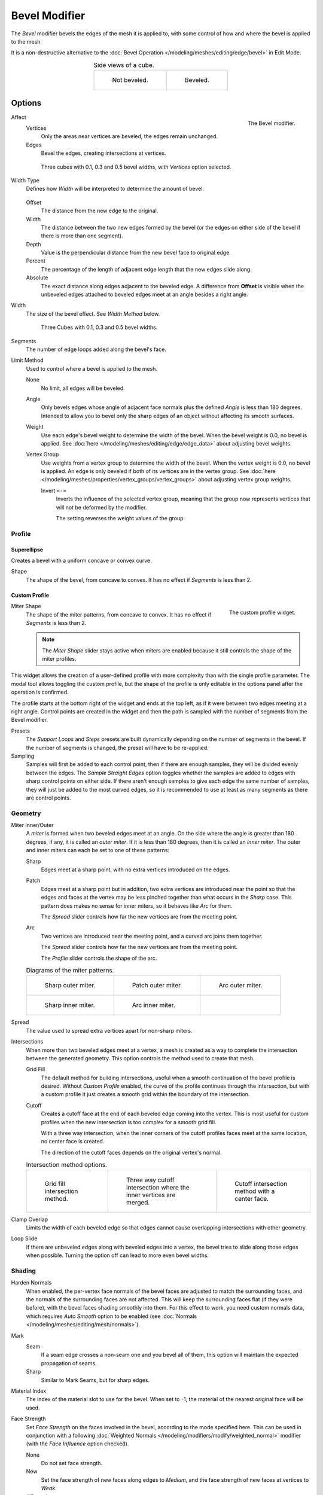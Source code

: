 .. index:: Modeling Modifiers; Bevel Modifier
.. _bpy.types.BevelModifier:

**************
Bevel Modifier
**************

The *Bevel* modifier bevels the edges of the mesh it is applied to,
with some control of how and where the bevel is applied to the mesh.

It is a non-destructive alternative to
the :doc:`Bevel Operation </modeling/meshes/editing/edge/bevel>` in Edit Mode.

.. list-table:: Side views of a cube.
   :align: center

   * - .. figure:: /images/modeling_modifiers_generate_bevel_square-not.png
          :width: 150px

          Not beveled.

     - .. figure:: /images/modeling_modifiers_generate_bevel_square.png
          :width: 150px

          Beveled.


Options
=======

.. figure:: /images/modeling_modifiers_generate_bevel_panel.png
   :align: right
   :width: 300px

   The Bevel modifier.

Affect
   Vertices
      Only the areas near vertices are beveled, the edges remain unchanged.
   Edges
      Bevel the edges, creating intersections at vertices.

   .. figure:: /images/modeling_modifiers_generate_bevel_cubes-vertices-only.png
      :width: 325px

      Three cubes with 0.1, 0.3 and 0.5 bevel widths, with *Vertices* option selected.

Width Type
   Defines how *Width* will be interpreted to determine the amount of bevel.

   .. figure:: /images/modeling_modifiers_generate_bevel_width-methods.png
      :align: center
      :width: 240

   Offset
      The distance from the new edge to the original.
   Width
      The distance between the two new edges formed by the bevel
      (or the edges on either side of the bevel if there is more than one segment).
   Depth
      Value is the perpendicular distance from the new bevel face to original edge.
   Percent
      The percentage of the length of adjacent edge length that the new edges slide along.
   Absolute
      The exact distance along edges adjacent to the beveled edge. A difference from **Offset** is visible
      when the unbeveled edges attached to beveled edges meet at an angle besides a right angle.

Width
   The size of the bevel effect. See *Width Method* below.

   .. figure:: /images/modeling_modifiers_generate_bevel_cubes.png
      :width: 350px

      Three Cubes with 0.1, 0.3 and 0.5 bevel widths.

Segments
   The number of edge loops added along the bevel's face.

Limit Method
   Used to control where a bevel is applied to the mesh.

   None
      No limit, all edges will be beveled.
   Angle
      Only bevels edges whose angle of adjacent face normals plus the defined *Angle* is less than 180 degrees.
      Intended to allow you to bevel only the sharp edges of an object without affecting its smooth surfaces.
   Weight
      Use each edge's bevel weight to determine the width of the bevel.
      When the bevel weight is 0.0, no bevel is applied.
      See :doc:`here </modeling/meshes/editing/edge/edge_data>` about adjusting bevel weights.
   Vertex Group
      Use weights from a vertex group to determine the width of the bevel.
      When the vertex weight is 0.0, no bevel is applied.
      An edge is only beveled if both of its vertices are in the vertex group.
      See :doc:`here </modeling/meshes/properties/vertex_groups/vertex_groups>` about adjusting vertex group weights.

      Invert ``<->``
         Inverts the influence of the selected vertex group, meaning that the group
         now represents vertices that will not be deformed by the modifier.

         The setting reverses the weight values of the group.


Profile
-------

Superellipse
^^^^^^^^^^^^

Creates a bevel with a uniform concave or convex curve.

Shape
   The shape of the bevel, from concave to convex. It has no effect if *Segments* is less than 2.


Custom Profile
^^^^^^^^^^^^^^

.. figure:: /images/modeling_modifiers_generate_bevel_profile-widget.png
   :align: right
   :width: 300px

   The custom profile widget.

Miter Shape
   The shape of the miter patterns, from concave to convex. It has no effect if *Segments* is less than 2.

   .. note::

      The *Miter Shape* slider stays active when miters are enabled
      because it still controls the shape of the miter profiles.

This widget allows the creation of a user-defined profile with more complexity than
with the single profile parameter. The modal tool allows toggling the custom profile,
but the shape of the profile is only editable in the options panel after the operation is confirmed.

The profile starts at the bottom right of the widget and ends at the top left, as if it
were between two edges meeting at a right angle. Control points are created in the widget and
then the path is sampled with the number of segments from the Bevel modifier.

Presets
   The *Support Loops* and *Steps* presets are built dynamically depending on the number of segments in the bevel.
   If the number of segments is changed, the preset will have to be re-applied.

Sampling
   Samples will first be added to each control point, then if there are enough samples,
   they will be divided evenly between the edges. The *Sample Straight Edges* option toggles whether
   the samples are added to edges with sharp control points on either side. If there aren't enough samples
   to give each edge the same number of samples, they will just be added to the most curved edges,
   so it is recommended to use at least as many segments as there are control points.


Geometry
--------

Miter Inner/Outer
   A *miter* is formed when two beveled edges meet at an angle.
   On the side where the angle is greater than 180 degrees, if any, it is called an *outer miter*.
   If it is less than 180 degrees, then it is called an *inner miter*.
   The outer and inner miters can each be set to one of these patterns:

   Sharp
      Edges meet at a sharp point, with no extra vertices introduced on the edges.
   Patch
      Edges meet at a sharp point but in addition, two extra vertices are introduced near the point
      so that the edges and faces at the vertex may be less pinched together than
      what occurs in the *Sharp* case.
      This pattern does makes no sense for inner miters, so it behaves like *Arc* for them.

      The *Spread* slider controls how far the new vertices are from the meeting point.
   Arc
      Two vertices are introduced near the meeting point, and a curved arc joins them together.

      The *Spread* slider controls how far the new vertices are from the meeting point.

      The *Profile* slider controls the shape of the arc.

   .. list-table:: Diagrams of the miter patterns.

      * - .. figure:: /images/modeling_meshes_editing_edge_bevel_miter-2.png

             Sharp outer miter.

        - .. figure:: /images/modeling_meshes_editing_edge_bevel_miter-3.png

             Patch outer miter.

        - .. figure:: /images/modeling_meshes_editing_edge_bevel_miter-4.png

             Arc outer miter.

      * - .. figure:: /images/modeling_meshes_editing_edge_bevel_miter-5.png

             Sharp inner miter.

        - .. figure:: /images/modeling_meshes_editing_edge_bevel_miter-6.png

             Arc inner miter.

        - ..

Spread
   The value used to spread extra vertices apart for non-sharp miters.

Intersections
   When more than two beveled edges meet at a vertex, a mesh is created as a way to complete the intersection
   between the generated geometry. This option controls the method used to create that mesh.

   Grid Fill
      The default method for building intersections, useful when a smooth continuation of
      the bevel profile is desired. Without *Custom Profile* enabled, the curve of the profile continues through
      the intersection, but with a custom profile it just creates a smooth grid
      within the boundary of the intersection.
   Cutoff
      Creates a cutoff face at the end of each beveled edge coming into the vertex.
      This is most useful for custom profiles when the new intersection is too complex for a smooth grid fill.

      With a three way intersection, when the inner corners of the cutoff profiles faces meet at
      the same location, no center face is created.

      The direction of the cutoff faces depends on the original vertex's normal.

   .. list-table:: Intersection method options.

      * - .. figure:: /images/modeling_meshes_editing_edge_bevel_vmesh-1.png
             :width: 200px

             Grid fill intersection method.

        - .. figure:: /images/modeling_meshes_editing_edge_bevel_vmesh-2.png
             :width: 200px

             Three way cutoff intersection where the inner vertices are merged.

        - .. figure:: /images/modeling_meshes_editing_edge_bevel_vmesh-3.png
             :width: 200px

             Cutoff intersection method with a center face.

Clamp Overlap
   Limits the width of each beveled edge so that edges cannot cause
   overlapping intersections with other geometry.
Loop Slide
   If there are unbeveled edges along with beveled edges into a vertex,
   the bevel tries to slide along those edges when possible.
   Turning the option off can lead to more even bevel widths.


Shading
-------

Harden Normals
   When enabled, the per-vertex face normals of the bevel faces are adjusted to
   match the surrounding faces, and the normals of the surrounding faces are not affected.
   This will keep the surrounding faces flat (if they were before),
   with the bevel faces shading smoothly into them. For this effect to work,
   you need custom normals data, which requires *Auto Smooth* option to be enabled
   (see :doc:`Normals </modeling/meshes/editing/mesh/normals>`).

Mark
   Seam
      If a seam edge crosses a non-seam one and you bevel all of them,
      this option will maintain the expected propagation of seams.
   Sharp
      Similar to Mark Seams, but for sharp edges.

Material Index
   The index of the material slot to use for the bevel.
   When set to -1, the material of the nearest original face will be used.

Face Strength
   Set *Face Strength* on the faces involved in the bevel, according to the mode specified here.
   This can be used in conjunction with a following
   :doc:`Weighted Normals </modeling/modifiers/modify/weighted_normal>` modifier
   (with the *Face Influence* option checked).

   None
      Do not set face strength.
   New
      Set the face strength of new faces along edges to *Medium*,
      and the face strength of new faces at vertices to *Weak*.
   Affected
      In addition to those set for the *New* case,
      also set the faces adjacent to new faces to have strength *Strong*.
   All
      In addition to those set for the *Affected* case,
      also set all the rest of the faces of the model to have strength *Strong*.
